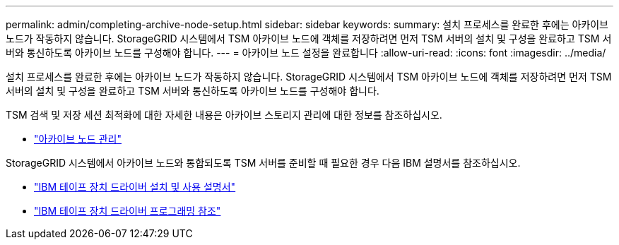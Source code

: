 ---
permalink: admin/completing-archive-node-setup.html 
sidebar: sidebar 
keywords:  
summary: 설치 프로세스를 완료한 후에는 아카이브 노드가 작동하지 않습니다. StorageGRID 시스템에서 TSM 아카이브 노드에 객체를 저장하려면 먼저 TSM 서버의 설치 및 구성을 완료하고 TSM 서버와 통신하도록 아카이브 노드를 구성해야 합니다. 
---
= 아카이브 노드 설정을 완료합니다
:allow-uri-read: 
:icons: font
:imagesdir: ../media/


[role="lead"]
설치 프로세스를 완료한 후에는 아카이브 노드가 작동하지 않습니다. StorageGRID 시스템에서 TSM 아카이브 노드에 객체를 저장하려면 먼저 TSM 서버의 설치 및 구성을 완료하고 TSM 서버와 통신하도록 아카이브 노드를 구성해야 합니다.

TSM 검색 및 저장 세션 최적화에 대한 자세한 내용은 아카이브 스토리지 관리에 대한 정보를 참조하십시오.

* link:managing-archive-nodes.html["아카이브 노드 관리"]


StorageGRID 시스템에서 아카이브 노드와 통합되도록 TSM 서버를 준비할 때 필요한 경우 다음 IBM 설명서를 참조하십시오.

* http://www.ibm.com/support/docview.wss?rs=577&uid=ssg1S7002972["IBM 테이프 장치 드라이버 설치 및 사용 설명서"^]
* http://www.ibm.com/support/docview.wss?rs=577&uid=ssg1S7003032["IBM 테이프 장치 드라이버 프로그래밍 참조"^]


